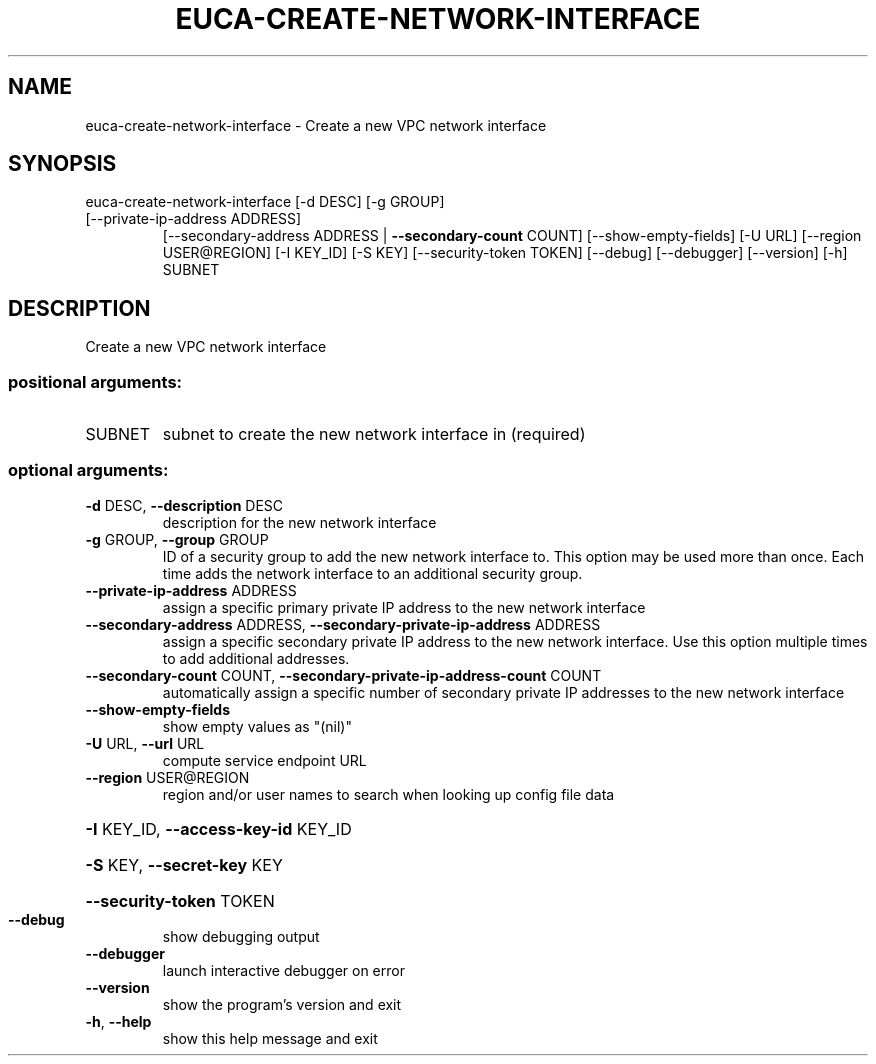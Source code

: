 .\" DO NOT MODIFY THIS FILE!  It was generated by help2man 1.47.3.
.TH EUCA-CREATE-NETWORK-INTERFACE "1" "December 2016" "euca2ools 3.4" "User Commands"
.SH NAME
euca-create-network-interface \- Create a new VPC network interface
.SH SYNOPSIS
euca\-create\-network\-interface [\-d DESC] [\-g GROUP]
.TP
[\-\-private\-ip\-address ADDRESS]
[\-\-secondary\-address ADDRESS | \fB\-\-secondary\-count\fR COUNT]
[\-\-show\-empty\-fields] [\-U URL]
[\-\-region USER@REGION] [\-I KEY_ID]
[\-S KEY] [\-\-security\-token TOKEN]
[\-\-debug] [\-\-debugger] [\-\-version] [\-h]
SUBNET
.SH DESCRIPTION
Create a new VPC network interface
.SS "positional arguments:"
.TP
SUBNET
subnet to create the new network interface in
(required)
.SS "optional arguments:"
.TP
\fB\-d\fR DESC, \fB\-\-description\fR DESC
description for the new network interface
.TP
\fB\-g\fR GROUP, \fB\-\-group\fR GROUP
ID of a security group to add the new network
interface to. This option may be used more than once.
Each time adds the network interface to an additional
security group.
.TP
\fB\-\-private\-ip\-address\fR ADDRESS
assign a specific primary private IP address to the
new network interface
.TP
\fB\-\-secondary\-address\fR ADDRESS, \fB\-\-secondary\-private\-ip\-address\fR ADDRESS
assign a specific secondary private IP address to the
new network interface. Use this option multiple times
to add additional addresses.
.TP
\fB\-\-secondary\-count\fR COUNT, \fB\-\-secondary\-private\-ip\-address\-count\fR COUNT
automatically assign a specific number of secondary
private IP addresses to the new network interface
.TP
\fB\-\-show\-empty\-fields\fR
show empty values as "(nil)"
.TP
\fB\-U\fR URL, \fB\-\-url\fR URL
compute service endpoint URL
.TP
\fB\-\-region\fR USER@REGION
region and/or user names to search when looking up
config file data
.HP
\fB\-I\fR KEY_ID, \fB\-\-access\-key\-id\fR KEY_ID
.HP
\fB\-S\fR KEY, \fB\-\-secret\-key\fR KEY
.HP
\fB\-\-security\-token\fR TOKEN
.TP
\fB\-\-debug\fR
show debugging output
.TP
\fB\-\-debugger\fR
launch interactive debugger on error
.TP
\fB\-\-version\fR
show the program's version and exit
.TP
\fB\-h\fR, \fB\-\-help\fR
show this help message and exit
